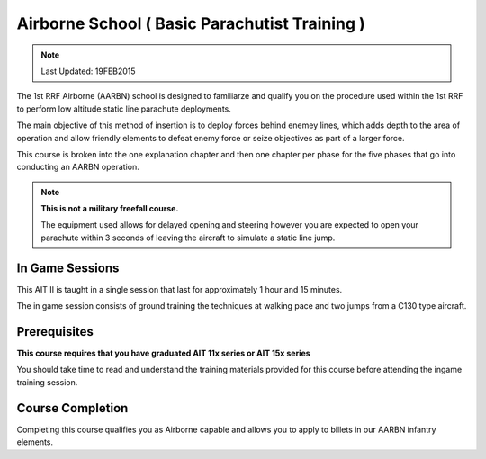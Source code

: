 Airborne School ( Basic Parachutist Training )
================================================

.. note:: Last Updated: 19FEB2015

The 1st RRF Airborne (AARBN) school is designed to familiarze and qualify you on the procedure used within the 1st RRF to perform low altitude static line parachute deployments.

The main objective of this method of insertion is to deploy forces behind enemey lines, which adds depth to the area of operation and allow friendly elements to defeat enemy force or seize objectives as part of a larger force.

This course is broken into the one explanation chapter and then one chapter per phase for the five phases that go into conducting an AARBN operation.

.. note::

  **This is not a military freefall course.**

  The equipment used allows for delayed opening and steering however you are expected to open your parachute within 3 seconds of leaving the aircraft to simulate a static line jump.

In Game Sessions
-----------------

This AIT II is taught in a single session that last for approximately 1 hour and 15 minutes.

The in game session consists of ground training the techniques at walking pace and two jumps from a C130 type aircraft.


Prerequisites
---------------

**This course requires that you have graduated AIT 11x series or AIT 15x series**

You should take time to read and understand the training materials provided for this course before attending the ingame training session.

Course Completion
------------------

Completing this course qualifies you as Airborne capable and allows you to apply to billets in our AARBN infantry elements.
